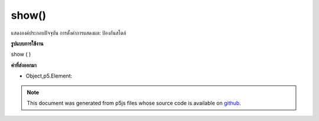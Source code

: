 .. raw:: html

	<script src="https://sketch.netpie.io/widget/p5-widget.js"></script>

show()
======

แสดงองค์ประกอบปัจจุบัน การตั้งค่าการแสดงผล: ป้องกันสไตล์

.. Shows the current element. Essentially, setting display:block for the style.

**รูปแบบการใช้งาน**

show ( )

**ค่าที่ส่งออกมา**

- Object,p5.Element: 

.. Object,p5.Element: 

.. raw:: html

	<script type="text/p5" data-autoplay data-hide-sourcecode>
	var div = createDiv('div');
	div.style("display", "none");
	div.show(); // turns display to block

	</script>

	<br><br>

.. note:: This document was generated from p5js files whose source code is available on `github <https://github.com/processing/p5.js>`_.
